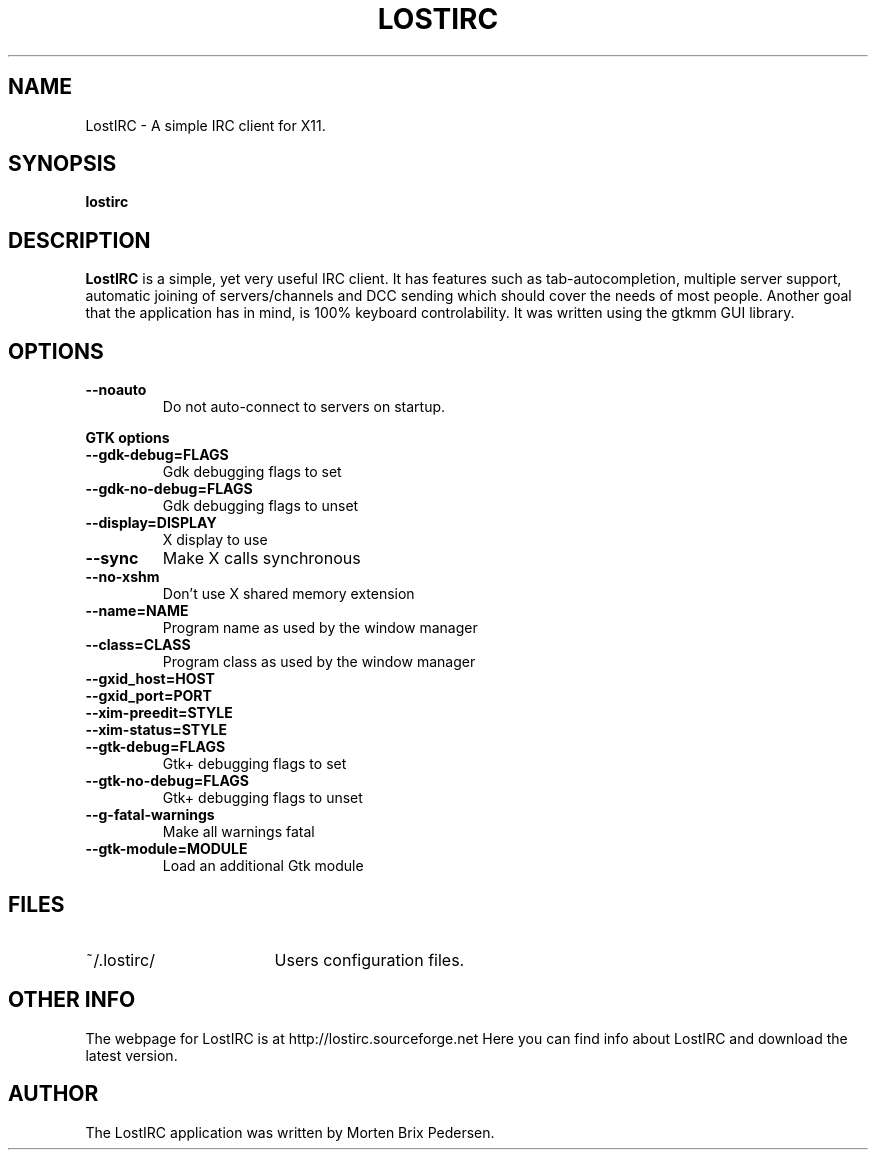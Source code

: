 .\" First parameter, NAME, should be all caps
.\" Second parameter, SECTION, should be 1-8, maybe w/ subsection
.\" other parameters are allowed: see man(7), man(1)
.TH LOSTIRC 1 "May 2002"
.\" Please adjust this date whenever revising the manpage.
.\"
.\" Some roff macros, for reference:
.\" .nh        disable hyphenation
.\" .hy        enable hyphenation
.\" .ad l      left justify
.\" .ad b      justify to both left and right margins
.\" .nf        disable filling
.\" .fi        enable filling
.\" .br        insert line break
.\" .sp <n>    insert n+1 empty lines
.\" for manpage-specific macros, see man(7)
.SH NAME
LostIRC \- A simple IRC client for X11.
.SH SYNOPSIS
.B lostirc
.RI 
.SH DESCRIPTION
\fBLostIRC\fP is a simple, yet very useful IRC client. It has features such as
tab-autocompletion, multiple server support, automatic joining of
servers/channels and DCC sending which should cover the needs of most
people. Another goal that the application has in mind, is 100% keyboard
controlability. It was written using the gtkmm GUI library.
.SH OPTIONS
.TP
.B \-\-noauto
Do not auto-connect to servers on startup.
.P
.B GTK options
.TP
.B \-\-gdk-debug=FLAGS
Gdk debugging flags to set
.TP
.B \-\-gdk-no-debug=FLAGS
Gdk debugging flags to unset
.TP
.B \-\-display=DISPLAY
X display to use
.TP
.B \-\-sync
Make X calls synchronous
.TP
.B \-\-no-xshm
Don't use X shared memory extension
.TP
.B \-\-name=NAME
Program name as used by the window manager
.TP
.B \-\-class=CLASS
Program class as used by the window manager
.TP
.B \-\-gxid_host=HOST
.TP
.B \-\-gxid_port=PORT
.TP
.B \-\-xim-preedit=STYLE
.TP
.B \-\-xim-status=STYLE
.TP
.B \-\-gtk-debug=FLAGS
Gtk+ debugging flags to set
.TP
.B \-\-gtk-no-debug=FLAGS
Gtk+ debugging flags to unset
.TP
.B \-\-g-fatal-warnings
Make all warnings fatal
.TP
.B \-\-gtk-module=MODULE
Load an additional Gtk module
.P
.br
.SH FILES
.TP \w'~/.lostirc/FOOBAR'u
~/.lostirc/
Users configuration files.
.SH OTHER INFO
The webpage for LostIRC is at http://lostirc.sourceforge.net  Here you can find
info about LostIRC and download the latest version.
.br
.SH AUTHOR
The LostIRC application was written by Morten Brix Pedersen.
